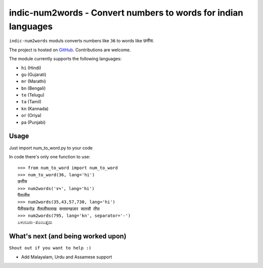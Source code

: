 indic-num2words - Convert numbers to words for indian languages
===============================================================

``indic-num2words`` moduls converts numbers like ``36`` to words like ``छत्तीस``.

The project is hosted on GitHub_. Contributions are welcome.

.. _GitHub: https://github.com/sutariyaraj/indic-num2words

The module currently supports the following languages:

* ``hi`` (Hindi)
* ``gu`` (Gujarati)
* ``mr`` (Marathi)
* ``bn`` (Bengali)
* ``te`` (Telugu)
* ``ta`` (Tamil)
* ``kn`` (Kannada)
* ``or`` (Oriya)
* ``pa`` (Punjabi)

Usage
-----

Just import num_to_word.py to your code

In code there's only one function to use::

    >>> from num_to_word import num_to_word
    >>> num_to_word(36, lang='hi')
    छत्तीस
    >>> num2words('४५', lang='hi')
    पैंतालीस
    >>> num2words(35,43,57,730, lang='hi')
    पैंतीसकरोड़ तैंतालीसलाख सत्तावनहज़ार सातसौ तीस
    >>> num2words(795, lang='kn', separator='-')
    ಏಳುನೂರು-ತೊಂಬತ್ತೈದು


What's next (and being worked upon)
-----------------------------------
``Shout out if you want to help :)``

* Add Malayalam, Urdu and Assamese support
